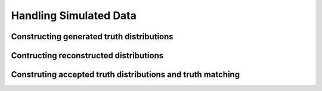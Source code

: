Handling Simulated Data
~~~~~~~~~~~~~~~~~~~~~~~

Constructing generated truth distributions
==========================================


Contructing reconstructed distributions
=======================================


Construting accepted truth distributions and truth matching
===========================================================
